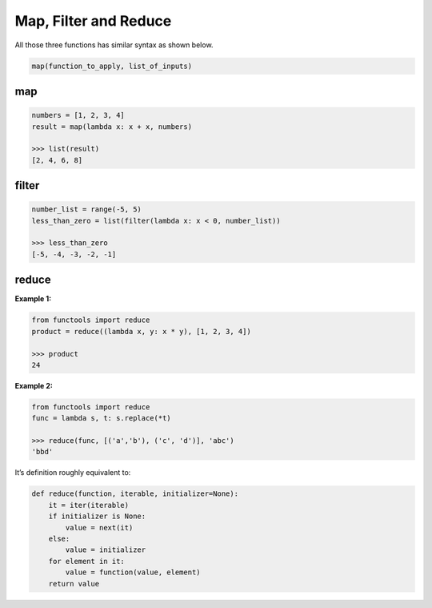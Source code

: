 ======================
Map, Filter and Reduce
======================

All those three functions has similar syntax as shown below.

.. code:: python

  map(function_to_apply, list_of_inputs)

map
---
.. code:: python

  numbers = [1, 2, 3, 4]
  result = map(lambda x: x + x, numbers) 
  
  >>> list(result)
  [2, 4, 6, 8]

filter
------
.. code:: python

  number_list = range(-5, 5)
  less_than_zero = list(filter(lambda x: x < 0, number_list))

  >>> less_than_zero
  [-5, -4, -3, -2, -1]


reduce
------

**Example 1:**

.. code:: python

  from functools import reduce
  product = reduce((lambda x, y: x * y), [1, 2, 3, 4])
 
  >>> product
  24

**Example 2:**

.. code:: python

  from functools import reduce                                           
  func = lambda s, t: s.replace(*t)                                      
  
  >>> reduce(func, [('a','b'), ('c', 'd')], 'abc')                           
  'bbd'

It’s definition roughly equivalent to:

.. code:: python

  def reduce(function, iterable, initializer=None):
      it = iter(iterable)
      if initializer is None:
          value = next(it)
      else:
          value = initializer
      for element in it:
          value = function(value, element)
      return value
